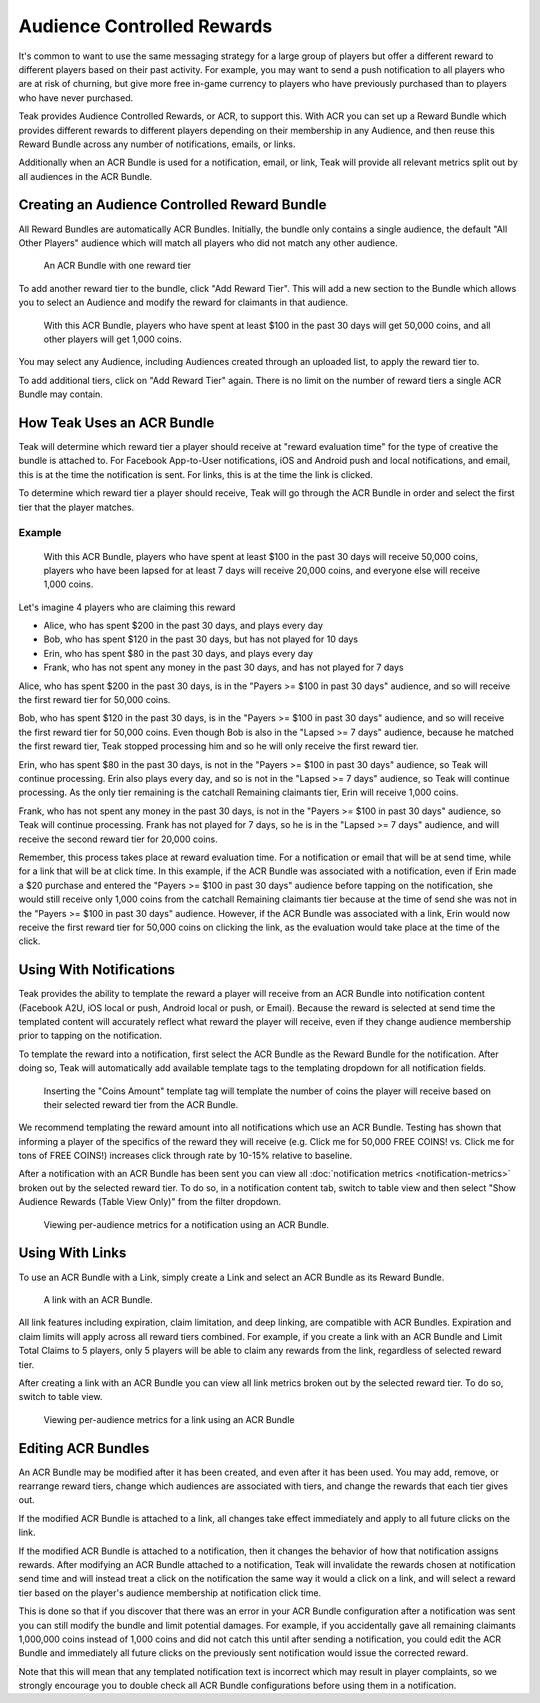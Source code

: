 Audience Controlled Rewards
===========================
It's common to want to use the same messaging strategy for a large group of players but offer a different reward to different players based on their past activity. For example, you may want to send a push notification to all players who are at risk of churning, but give more free in-game currency to players who have previously purchased than to players who have never purchased.

Teak provides Audience Controlled Rewards, or ACR, to support this. With ACR you can set up a Reward Bundle which provides different rewards to different players depending on their membership in any Audience, and then reuse this Reward Bundle across any number of notifications, emails, or links.

Additionally when an ACR Bundle is used for a notification, email, or link, Teak will provide all relevant metrics split out by all audiences in the ACR Bundle.

Creating an Audience Controlled Reward Bundle
---------------------------------------------
All Reward Bundles are automatically ACR Bundles. Initially, the bundle only contains a single audience, the default "All Other Players" audience which will match all players who did not match any other audience.

.. figure:: ../images/rewards/everyone_else.jpg
   :alt: An ACR Bundle with one reward tier

   An ACR Bundle with one reward tier

To add another reward tier to the bundle, click "Add Reward Tier". This will add a new section to the Bundle which allows you to select an Audience and modify the reward for claimants in that audience.

.. figure:: ../images/rewards/payers_get_more.jpg
   :alt: With this ACR Bundle, players who have spent at least $100 in the past 30 days will get 50,000 coins, and all other players will get 1,000 coins.

   With this ACR Bundle, players who have spent at least $100 in the past 30 days will get 50,000 coins, and all other players will get 1,000 coins.

You may select any Audience, including Audiences created through an uploaded list, to apply the reward tier to.

To add additional tiers, click on "Add Reward Tier" again. There is no limit on the number of reward tiers a single ACR Bundle may contain.

How Teak Uses an ACR Bundle
---------------------------
Teak will determine which reward tier a player should receive at "reward evaluation time" for the type of creative the bundle is attached to. For Facebook App-to-User notifications, iOS and Android push and local notifications, and email, this is at the time the notification is sent. For links, this is at the time the link is clicked.

To determine which reward tier a player should receive, Teak will go through the ACR Bundle in order and select the first tier that the player matches.

Example
^^^^^^^

.. figure:: ../images/rewards/three_tier.jpg
   :alt: With this ACR Bundle, players who have spent at least $100 in the past 30 days will receive 50,000 coins, players who have been lapsed for at least 7 days will receive 20,000 coins, and everyone else will receive 1,000 coins.

   With this ACR Bundle, players who have spent at least $100 in the past 30 days will receive 50,000 coins, players who have been lapsed for at least 7 days will receive 20,000 coins, and everyone else will receive 1,000 coins.

Let's imagine 4 players who are claiming this reward

- Alice, who has spent $200 in the past 30 days, and plays every day
- Bob, who has spent $120 in the past 30 days, but has not played for 10 days
- Erin, who has spent $80 in the past 30 days, and plays every day
- Frank, who has not spent any money in the past 30 days, and has not played for 7 days

Alice, who has spent $200 in the past 30 days, is in the "Payers >= $100 in past 30 days" audience, and so will receive the first reward tier for 50,000 coins.

Bob, who has spent $120 in the past 30 days, is in the "Payers >= $100 in past 30 days" audience, and so will receive the first reward tier for 50,000 coins. Even though Bob is also in the "Lapsed >= 7 days" audience, because he matched the first reward tier, Teak stopped processing him and so he will only receive the first reward tier.

Erin, who has spent $80 in the past 30 days, is not in the "Payers >= $100 in past 30 days" audience, so Teak will continue processing. Erin also plays every day, and so is not in the "Lapsed >= 7 days" audience, so Teak will continue processing. As the only tier remaining is the catchall Remaining claimants tier, Erin will receive 1,000 coins.

Frank, who has not spent any money in the past 30 days, is not in the "Payers >= $100 in past 30 days" audience, so Teak will continue processing. Frank has not played for 7 days, so he is in the "Lapsed >= 7 days" audience, and will receive the second reward tier for 20,000 coins.

Remember, this process takes place at reward evaluation time. For a notification or email that will be at send time, while for a link that will be at click time. In this example, if the ACR Bundle was associated with a notification, even if Erin made a $20 purchase and entered the "Payers >= $100 in past 30 days" audience before tapping on the notification, she would still receive only 1,000 coins from the catchall Remaining claimants tier because at the time of send she was not in the "Payers >= $100 in past 30 days" audience. However, if the ACR Bundle was associated with a link, Erin would now receive the first reward tier for 50,000 coins on clicking the link, as the evaluation would take place at the time of the click.

Using With Notifications
------------------------
Teak provides the ability to template the reward a player will receive from an ACR Bundle into notification content (Facebook A2U, iOS local or push, Android local or push, or Email). Because the reward is selected at send time the templated content will accurately reflect what reward the player will receive, even if they change audience membership prior to tapping on the notification.

To template the reward into a notification, first select the ACR Bundle as the Reward Bundle for the notification. After doing so, Teak will automatically add available template tags to the templating dropdown for all notification fields.

.. figure:: ../images/rewards/notif_template.jpg
   :alt: Inserting the "Coins Amount" template tag will template the number of coins the player will receive based on their selected reward tier from the ACR Bundle.

   Inserting the "Coins Amount" template tag will template the number of coins the player will receive based on their selected reward tier from the ACR Bundle.

We recommend templating the reward amount into all notifications which use an ACR Bundle. Testing has shown that informing a player of the specifics of the reward they will receive (e.g. Click me for 50,000 FREE COINS! vs. Click me for tons of FREE COINS!) increases click through rate by 10-15% relative to baseline.

After a notification with an ACR Bundle has been sent you can view all :doc:`notification metrics <notification-metrics>` broken out by the selected reward tier. To do so, in a notification content tab, switch to table view and then select "Show Audience Rewards (Table View Only)" from the filter dropdown.

.. figure:: ../images/rewards/notif_metrics.gif
   :alt: Viewing per-audience metrics for a notification using an ACR Bundle.

   Viewing per-audience metrics for a notification using an ACR Bundle.

Using With Links
----------------
To use an ACR Bundle with a Link, simply create a Link and select an ACR Bundle as its Reward Bundle.

.. figure:: ../images/rewards/acr_link.jpg
   :alt: A link with an ACR Bundle.

   A link with an ACR Bundle.

All link features including expiration, claim limitation, and deep linking, are compatible with ACR Bundles. Expiration and claim limits will apply across all reward tiers combined. For example, if you create a link with an ACR Bundle and Limit Total Claims to 5 players, only 5 players will be able to claim any rewards from the link, regardless of selected reward tier.

After creating a link with an ACR Bundle you can view all link metrics broken out by the selected reward tier. To do so, switch to table view.

.. figure:: ../images/rewards/link_metrics.gif
   :alt: Viewing per-audience metrics for a link using an ACR Bundle.

   Viewing per-audience metrics for a link using an ACR Bundle

Editing ACR Bundles
-------------------
An ACR Bundle may be modified after it has been created, and even after it has been used. You may add, remove, or rearrange reward tiers, change which audiences are associated with tiers, and change the rewards that each tier gives out.

If the modified ACR Bundle is attached to a link, all changes take effect immediately and apply to all future clicks on the link.

If the modified ACR Bundle is attached to a notification, then it changes the behavior of how that notification assigns rewards. After modifying an ACR Bundle attached to a notification, Teak will invalidate the rewards chosen at notification send time and will instead treat a click on the notification the same way it would a click on a link, and will select a reward tier based on the player's audience membership at notification click time.

This is done so that if you discover that there was an error in your ACR Bundle configuration after a notification was sent you can still modify the bundle and limit potential damages. For example, if you accidentally gave all remaining claimants 1,000,000 coins instead of 1,000 coins and did not catch this until after sending a notification, you could edit the ACR Bundle and immediately all future clicks on the previously sent notification would issue the corrected reward.

Note that this will mean that any templated notification text is incorrect which may result in player complaints, so we strongly encourage you to double check all ACR Bundle configurations before using them in a notification.
